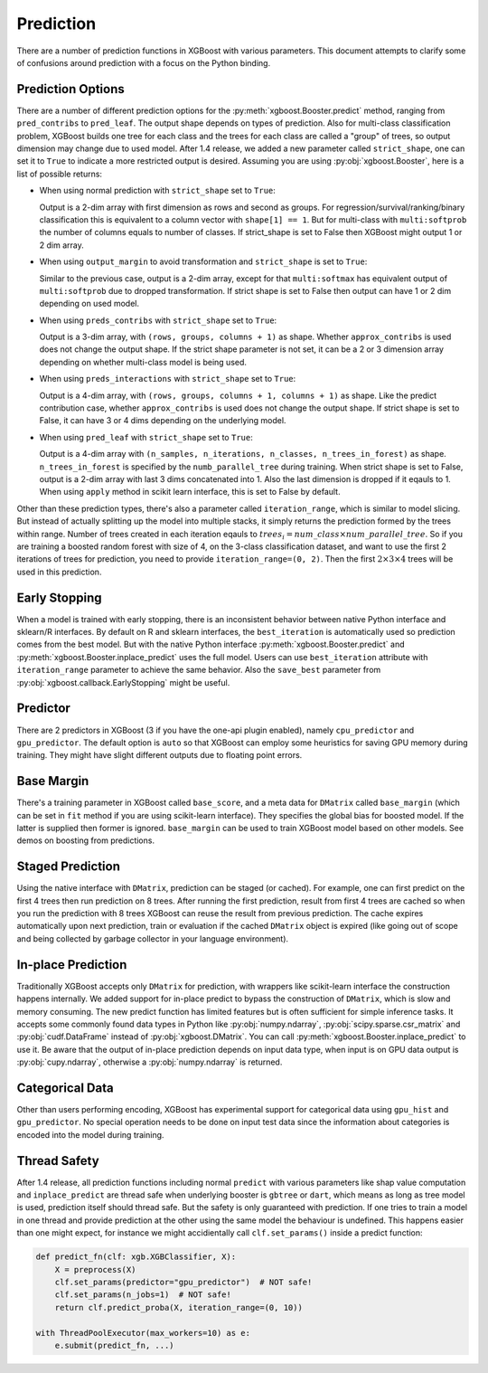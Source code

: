 .. _predict_api:

##########
Prediction
##########

There are a number of prediction functions in XGBoost with various parameters.  This
document attempts to clarify some of confusions around prediction with a focus on the
Python binding.

******************
Prediction Options
******************

There are a number of different prediction options for the
:py:meth:`xgboost.Booster.predict` method, ranging from ``pred_contribs`` to
``pred_leaf``.  The output shape depends on types of prediction.  Also for multi-class
classification problem, XGBoost builds one tree for each class and the trees for each
class are called a "group" of trees, so output dimension may change due to used model.
After 1.4 release, we added a new parameter called ``strict_shape``, one can set it to
``True`` to indicate a more restricted output is desired.  Assuming you are using
:py:obj:`xgboost.Booster`, here is a list of possible returns:

- When using normal prediction with ``strict_shape`` set to ``True``:

  Output is a 2-dim array with first dimension as rows and second as groups.  For
  regression/survival/ranking/binary classification this is equivalent to a column vector
  with ``shape[1] == 1``.  But for multi-class with ``multi:softprob`` the number of
  columns equals to number of classes.  If strict_shape is set to False then XGBoost might
  output 1 or 2 dim array.

- When using ``output_margin`` to avoid transformation and ``strict_shape`` is set to ``True``:

  Similar to the previous case, output is a 2-dim array, except for that ``multi:softmax``
  has equivalent output of ``multi:softprob`` due to dropped transformation.  If strict
  shape is set to False then output can have 1 or 2 dim depending on used model.

- When using ``preds_contribs`` with ``strict_shape`` set to ``True``:

  Output is a 3-dim array, with ``(rows, groups, columns + 1)`` as shape.  Whether
  ``approx_contribs`` is used does not change the output shape. If the strict shape
  parameter is not set, it can be a 2 or 3 dimension array depending on whether
  multi-class model is being used.

- When using ``preds_interactions`` with ``strict_shape`` set to ``True``:

  Output is a 4-dim array, with ``(rows, groups, columns + 1, columns + 1)`` as shape.
  Like the predict contribution case, whether ``approx_contribs`` is used does not change
  the output shape.  If strict shape is set to False, it can have 3 or 4 dims depending on
  the underlying model.

- When using ``pred_leaf`` with ``strict_shape`` set to ``True``:

  Output is a 4-dim array with ``(n_samples, n_iterations, n_classes, n_trees_in_forest)``
  as shape.  ``n_trees_in_forest`` is specified by the ``numb_parallel_tree`` during
  training.  When strict shape is set to False, output is a 2-dim array with last 3 dims
  concatenated into 1.  Also the last dimension is dropped if it eqauls to 1. When using
  ``apply`` method in scikit learn interface, this is set to False by default.


Other than these prediction types, there's also a parameter called ``iteration_range``,
which is similar to model slicing.  But instead of actually splitting up the model into
multiple stacks, it simply returns the prediction formed by the trees within range.
Number of trees created in each iteration eqauls to :math:`trees_i = num\_class \times
num\_parallel\_tree`.  So if you are training a boosted random forest with size of 4, on
the 3-class classification dataset, and want to use the first 2 iterations of trees for
prediction, you need to provide ``iteration_range=(0, 2)``.  Then the first :math:`2
\times 3 \times 4` trees will be used in this prediction.

**************
Early Stopping
**************

When a model is trained with early stopping, there is an inconsistent behavior between
native Python interface and sklearn/R interfaces.  By default on R and sklearn interfaces,
the ``best_iteration`` is automatically used so prediction comes from the best model.  But
with the native Python interface :py:meth:`xgboost.Booster.predict` and
:py:meth:`xgboost.Booster.inplace_predict` uses the full model.  Users can use
``best_iteration`` attribute with ``iteration_range`` parameter to achieve the same
behavior.  Also the ``save_best`` parameter from :py:obj:`xgboost.callback.EarlyStopping`
might be useful.

*********
Predictor
*********

There are 2 predictors in XGBoost (3 if you have the one-api plugin enabled), namely
``cpu_predictor`` and ``gpu_predictor``.  The default option is ``auto`` so that XGBoost
can employ some heuristics for saving GPU memory during training.  They might have slight
different outputs due to floating point errors.


***********
Base Margin
***********

There's a training parameter in XGBoost called ``base_score``, and a meta data for
``DMatrix`` called ``base_margin`` (which can be set in ``fit`` method if you are using
scikit-learn interface).  They specifies the global bias for boosted model.  If the latter
is supplied then former is ignored.  ``base_margin`` can be used to train XGBoost model
based on other models.  See demos on boosting from predictions.

*****************
Staged Prediction
*****************

Using the native interface with ``DMatrix``, prediction can be staged (or cached).  For
example, one can first predict on the first 4 trees then run prediction on 8 trees.  After
running the first prediction, result from first 4 trees are cached so when you run the
prediction with 8 trees XGBoost can reuse the result from previous prediction.  The cache
expires automatically upon next prediction, train or evaluation if the cached ``DMatrix``
object is expired (like going out of scope and being collected by garbage collector in
your language environment).

*******************
In-place Prediction
*******************

Traditionally XGBoost accepts only ``DMatrix`` for prediction, with wrappers like
scikit-learn interface the construction happens internally.  We added support for in-place
predict to bypass the construction of ``DMatrix``, which is slow and memory consuming.
The new predict function has limited features but is often sufficient for simple inference
tasks.  It accepts some commonly found data types in Python like :py:obj:`numpy.ndarray`,
:py:obj:`scipy.sparse.csr_matrix` and :py:obj:`cudf.DataFrame` instead of
:py:obj:`xgboost.DMatrix`.  You can call :py:meth:`xgboost.Booster.inplace_predict` to use
it.  Be aware that the output of in-place prediction depends on input data type, when
input is on GPU data output is :py:obj:`cupy.ndarray`, otherwise a :py:obj:`numpy.ndarray`
is returned.

****************
Categorical Data
****************

Other than users performing encoding, XGBoost has experimental support for categorical
data using ``gpu_hist`` and ``gpu_predictor``.  No special operation needs to be done on
input test data since the information about categories is encoded into the model during
training.

*************
Thread Safety
*************

After 1.4 release, all prediction functions including normal ``predict`` with various
parameters like shap value computation and ``inplace_predict`` are thread safe when
underlying booster is ``gbtree`` or ``dart``, which means as long as tree model is used,
prediction itself should thread safe.  But the safety is only guaranteed with prediction.
If one tries to train a model in one thread and provide prediction at the other using the
same model the behaviour is undefined.  This happens easier than one might expect, for
instance we might accidientally call ``clf.set_params()`` inside a predict function:

.. code-block:: python

    def predict_fn(clf: xgb.XGBClassifier, X):
        X = preprocess(X)
        clf.set_params(predictor="gpu_predictor")  # NOT safe!
        clf.set_params(n_jobs=1)  # NOT safe!
        return clf.predict_proba(X, iteration_range=(0, 10))

    with ThreadPoolExecutor(max_workers=10) as e:
        e.submit(predict_fn, ...)
